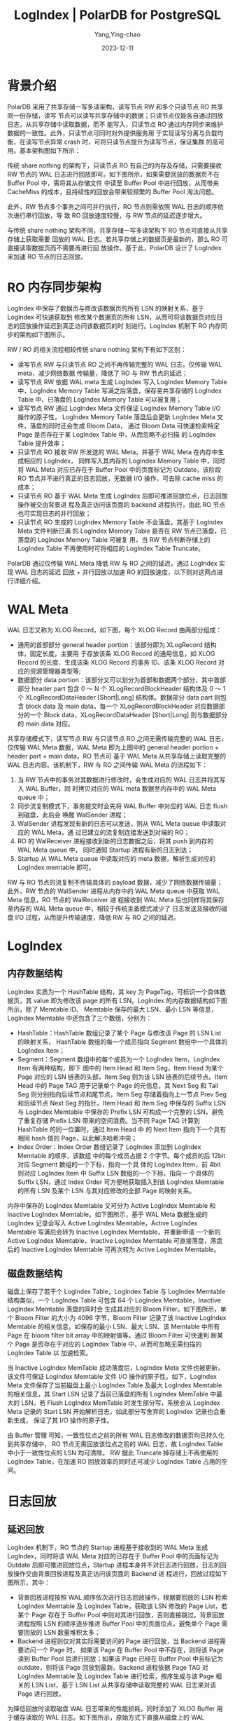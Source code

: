 :PROPERTIES:
:ID:       0dd01877-dd7e-4c27-bb1d-da7a20318e71
:NOTER_DOCUMENT: https://apsaradb.github.io/PolarDB-for-PostgreSQL/zh/theory/logindex.html
:NOTER_OPEN: eww
:END:
#+TITLE: LogIndex | PolarDB for PostgreSQL
#+AUTHOR: Yang,Ying-chao
#+DATE:   2023-12-11
#+OPTIONS:  ^:nil _:nil H:7 num:t toc:2 \n:nil ::t |:t -:t f:t *:t tex:t d:(HIDE) tags:not-in-toc
#+STARTUP:  align nodlcheck oddeven lognotestate
#+SEQ_TODO: TODO(t) INPROGRESS(i) WAITING(w@) | DONE(d) CANCELED(c@)
#+LANGUAGE: en
#+TAGS:     noexport(n)
#+EXCLUDE_TAGS: noexport
#+FILETAGS: :polardb:logindex:

* 背景介绍
:PROPERTIES:
:NOTER_DOCUMENT: https://apsaradb.github.io/PolarDB-for-PostgreSQL/zh/theory/logindex.html
:NOTER_OPEN: eww
:NOTER_PAGE: 695
:CUSTOM_ID: h:d8904674-f80c-4a35-9330-9aced14d44dc
:END:

PolarDB 采用了共享存储一写多读架构，读写节点 RW 和多个只读节点 RO 共享同一份存储，读写
节点可以读写共享存储中的数据；只读节点仅能各自通过回放日志，从共享存储中读取数据，而不
能写入，只读节点 RO 通过内存同步来维护数据的一致性。此外，只读节点可同时对外提供服务用
于实现读写分离与负载均衡，在读写节点异常 crash 时，可将只读节点提升为读写节点，保证集群
的高可用。基本架构图如下所示：

#+CAPTION:
#+NAME: fig:49_LogIndex_1-e49fa6a7
#+DOWNLOADED: https://apsaradb.github.io/PolarDB-for-PostgreSQL/assets/49_LogIndex_1-e49fa6a7.png @ 2023-12-11 18:24:59
#+attr_html: :width 800px
#+attr_org: :width 800px
[[file:images/logindex/49_LogIndex_1-e49fa6a7.png]]

传统 share nothing 的架构下，只读节点 RO 有自己的内存及存储，只需要接收 RW 节点的 WAL
日志进行回放即可。如下图所示，如果需要回放的数据页不在 Buffer Pool 中，需将其从存储文件
中读至 Buffer Pool 中进行回放，从而带来 CacheMiss 的成本，且持续性的回放会带来较频繁的
Buffer Pool 淘汰问题。



#+CAPTION:
#+NAME: fig:50_LogIndex_2-2d85ed00
#+DOWNLOADED: https://apsaradb.github.io/PolarDB-for-PostgreSQL/assets/50_LogIndex_2-2d85ed00.png @ 2023-12-11 18:25:46
#+attr_html: :width 800px
#+attr_org: :width 800px
[[file:images/logindex/50_LogIndex_2-2d85ed00.png]]

此外，RW 节点多个事务之间可并行执行，RO 节点则需依照 WAL 日志的顺序依次进行串行回放，导
致 RO 回放速度较慢，与 RW 节点的延迟逐步增大。


#+CAPTION:
#+NAME: fig:51_LogIndex_3-1c28dec4
#+DOWNLOADED: https://apsaradb.github.io/PolarDB-for-PostgreSQL/assets/51_LogIndex_3-1c28dec4.png @ 2023-12-11 18:26:16
#+attr_html: :width 800px
#+attr_org: :width 800px
[[file:images/logindex/51_LogIndex_3-1c28dec4.png]]

与传统 share nothing 架构不同，共享存储一写多读架构下 RO 节点可直接从共享存储上获取需要
回放的 WAL 日志。若共享存储上的数据页是最新的，那么 RO 可直接读取数据页而不需要再进行回
放操作。基于此，PolarDB 设计了 LogIndex 来加速 RO 节点的日志回放。


* RO 内存同步架构
:PROPERTIES:
:NOTER_DOCUMENT: https://apsaradb.github.io/PolarDB-for-PostgreSQL/zh/theory/logindex.html
:NOTER_OPEN: eww
:NOTER_PAGE: 1351
:CUSTOM_ID: h:e3c2df1f-fbcd-4486-90b1-4860d3c32d5d
:END:

LogIndex 中保存了数据页与修改该数据页的所有 LSN 的映射关系，基于 LogIndex 可快速获取到
修改某个数据页的所有 LSN，从而可将该数据页对应日志的回放操作延迟到真正访问该数据页的时
刻进行。LogIndex 机制下 RO 内存同步的架构如下图所示。

#+CAPTION:
#+NAME: fig:52_LogIndex_4-50a08309
#+DOWNLOADED: https://apsaradb.github.io/PolarDB-for-PostgreSQL/assets/52_LogIndex_4-50a08309.png @ 2023-12-11 18:27:37
#+attr_html: :width 800px
#+attr_org: :width 800px
[[file:images/logindex/52_LogIndex_4-50a08309.png]]



RW / RO 的相关流程相较传统 share nothing 架构下有如下区别：

- 读写节点 RW 与只读节点 RO 之间不再传输完整的 WAL 日志，仅传输 WAL meta，减少网络数据
  传输量，降低了 RO 与 RW 节点的延迟；
- 读写节点 RW 依据 WAL meta 生成 LogIndex 写入 LogIndex Memory Table 中，LogIndex
  Memory Table 写满之后落盘，保存至共享存储的 LogIndex Table 中，已落盘的 LogIndex
  Memory Table 可以被复用；
- 读写节点 RW 通过 LogIndex Meta 文件保证 LogIndex Memory Table I/O 操作的原子性，
  LogIndex Memory Table 落盘后会更新 LogIndex Meta 文件，落盘的同时还会生成 Bloom Data，
  通过 Bloom Data 可快速检索特定 Page 是否存在于某 LogIndex Table 中，从而忽略不必扫描
  的 LogIndex Table 提升效率；
- 只读节点 RO 接收 RW 所发送的 WAL Meta，并基于 WAL Meta 在内存中生成相应的 LogIndex，
  同样写入其内存的 LogIndex Memory Table 中，同时将 WAL Meta 对应已存在于 Buffer Pool
  中的页面标记为 Outdate，该阶段 RO 节点并不进行真正的日志回放，无数据 I/O 操作，可去除
  cache miss 的成本；
- 只读节点 RO 基于 WAL Meta 生成 LogIndex 后即可推进回放位点，日志回放操作被交由背景进
  程及真正访问该页面的 backend 进程执行，由此 RO 节点也可实现日志的并行回放；
- 只读节点 RO 生成的 LogIndex Memory Table 不会落盘，其基于 LogIndex Meta 文件判断已满
  的 LogIndex Memory Table 是否在 RW 节点已落盘，已落盘的 LogIndex Memory Table 可被复
  用，当 RW 节点判断存储上的 LogIndex Table 不再使用时可将相应的 LogIndex Table
  Truncate。

PolarDB 通过仅传输 WAL Meta 降低 RW 与 RO 之间的延迟，通过 LogIndex 实现 WAL 日志的延迟
回放 + 并行回放以加速 RO 的回放速度，以下则对这两点进行详细介绍。


* WAL Meta
:PROPERTIES:
:NOTER_DOCUMENT: https://apsaradb.github.io/PolarDB-for-PostgreSQL/zh/theory/logindex.html
:NOTER_OPEN: eww
:NOTER_PAGE: 2633
:CUSTOM_ID: h:d5723eaa-8395-4fc7-8991-ff1df89f537c
:END:

WAL 日志又称为 XLOG Record，如下图，每个 XLOG Record 由两部分组成：

- 通用的首部部分 general header portion：该部分即为 XLogRecord 结构体，固定长度。主要用
  于存放该条 XLOG Record 的通用信息，如 XLOG Record 的长度、生成该条 XLOG Record 的事务
  ID、该条 XLOG Record 对应的资源管理器类型等;
- 数据部分 data portion：该部分又可以划分为首部和数据两个部分，其中首部部分 header
  part 包含 0 ～ N 个 XLogRecordBlockHeader 结构体及 0 ～ 1 个 XLogRecordDataHeader
  [Short|Long] 结构体。数据部分 data part 则包含 block data 及 main data。每一个
  XLogRecordBlockHeader 对应数据部分的一个 Block data，XLogRecordDataHeader
  [Short|Long] 则与数据部分的 main data 对应。


#+CAPTION:
#+NAME: fig:53_LogIndex_5-3a25393f
#+DOWNLOADED: https://apsaradb.github.io/PolarDB-for-PostgreSQL/assets/53_LogIndex_5-3a25393f.png @ 2023-12-11 18:31:08
#+attr_html: :width 800px
#+attr_org: :width 800px
[[file:images/logindex/53_LogIndex_5-3a25393f.png]]



共享存储模式下，读写节点 RW 与只读节点 RO 之间无需传输完整的 WAL 日志，仅传输 WAL Meta
数据，WAL Meta 即为上图中的 general header portion + header part + main data，RO 节点可
基于 WAL Meta 从共享存储上读取完整的 WAL 日志内容。该机制下，RW 与 RO 之间传输 WAL
Meta 的流程如下：



#+CAPTION:
#+NAME: fig:54_LogIndex_6-ea27fcdf
#+DOWNLOADED: https://apsaradb.github.io/PolarDB-for-PostgreSQL/assets/54_LogIndex_6-ea27fcdf.png @ 2023-12-11 18:31:08
#+attr_html: :width 800px
#+attr_org: :width 800px
[[file:images/logindex/54_LogIndex_6-ea27fcdf.png]]


1. 当 RW 节点中的事务对其数据进行修改时，会生成对应的 WAL 日志并将其写入 WAL Buffer，同
   时拷贝对应的 WAL meta 数据至内存中的 WAL Meta queue 中；
2. 同步流复制模式下，事务提交时会先将 WAL Buffer 中对应的 WAL 日志 flush 到磁盘，此后会
   唤醒 WalSender 进程；
3. WalSender 进程发现有新的日志可以发送，则从 WAL Meta queue 中读取对应的 WAL Meta，通
   过已建立的流复制连接发送到对端的 RO；
4. RO 的 WalReceiver 进程接收到新的日志数据之后，将其 push 到内存的 WAL Meta queue 中，
   同时通知 Startup 进程有新的日志到达；
5. Startup 从 WAL Meta queue 中读取对应的 meta 数据，解析生成对应的 LogIndex memtable
   即可。

RW 与 RO 节点的流复制不传输具体的 payload 数据，减少了网络数据传输量；此外，RW 节点的
WalSender 进程从内存中的 WAL Meta queue 中获取 WAL Meta 信息，RO 节点的 WalReceiver 进
程接收到 WAL Meta 后也同样将其保存至内存的 WAL Meta queue 中，相较于传统主备模式减少了
日志发送及接收的磁盘 I/O 过程，从而提升传输速度，降低 RW 与 RO 之间的延迟。


* LogIndex
:PROPERTIES:
:NOTER_DOCUMENT: https://apsaradb.github.io/PolarDB-for-PostgreSQL/zh/theory/logindex.html
:NOTER_OPEN: eww
:NOTER_PAGE: 4055
:CUSTOM_ID: h:6f657dbb-5cff-45a3-af7e-9f3f13c90502
:END:

** 内存数据结构
:PROPERTIES:
:NOTER_DOCUMENT: https://apsaradb.github.io/PolarDB-for-PostgreSQL/zh/theory/logindex.html
:NOTER_OPEN: eww
:NOTER_PAGE: 4068
:CUSTOM_ID: h:6a5fd70c-9346-4cf7-9d32-10bd6f8c64d3
:END:

LogIndex 实质为一个 HashTable 结构，其 key 为 PageTag，可标识一个具体数据页，其 value
即为修改该 page 的所有 LSN。LogIndex 的内存数据结构如下图所示，除了 Memtable ID、
Memtable 保存的最大 LSN、最小 LSN 等信息，LogIndex Memtable 中还包含了三个数组，分别为：


- HashTable：HashTable 数组记录了某个 Page 与修改该 Page 的 LSN List 的映射关系，
  HashTable 数组的每一个成员指向 Segment 数组中一个具体的 LogIndex Item；
- Segment：Segment 数组中的每个成员为一个 LogIndex Item，LogIndex Item 有两种结构，即下
  图中的 Item Head 和 Item Seg，Item Head 为某个 Page 对应的 LSN 链表的头部，Item Seg
  则为该 LSN 链表的后续节点。Item Head 中的 Page TAG 用于记录单个 Page 的元信息，其
  Next Seg 和 Tail Seg 则分别指向后续节点和尾节点，Item Seg 存储着指向上一节点 Prev
  Seg 和后续节点 Next Seg 的指针。Item Head 和 Item Seg 中保存的 Suffix LSN 与
  LogIndex Memtable 中保存的 Prefix LSN 可构成一个完整的 LSN，避免了重复存储 Prefix
  LSN 带来的空间浪费。当不同 Page TAG 计算到 HashTable 的同一位置时，通过 Item Head 中
  的 Next Item 指向下一个具有相同 hash 值的 Page，以此解决哈希冲突；
- Index Order：Index Order 数组记录了 LogIndex 添加到 LogIndex Memtable 的顺序，该数组
  中的每个成员占据 2 个字节。每个成员的后 12bit 对应 Segment 数组的一个下标，指向一个具
  体的 LogIndex Item，前 4bit 则对应 LogIndex Item 中 Suffix LSN 数组的一个下标，指向一
  个具体的 Suffix LSN，通过 Index Order 可方便地获取插入到该 LogIndex Memtable 的所有
  LSN 及某个 LSN 与其对应修改的全部 Page 的映射关系。



#+CAPTION:
#+NAME: fig:55_LogIndex_7-a84ed0dd
#+DOWNLOADED: https://apsaradb.github.io/PolarDB-for-PostgreSQL/assets/55_LogIndex_7-a84ed0dd.png @ 2023-12-11 18:32:02
#+attr_html: :width 800px
#+attr_org: :width 800px
[[file:images/logindex/55_LogIndex_7-a84ed0dd.png]]



内存中保存的 LogIndex Memtable 又可分为 Active LogIndex Memtable 和 Inactive LogIndex
Memtable。如下图所示，基于 WAL Meta 数据生成的 LogIndex 记录会写入 Active LogIndex
Memtable，Active LogIndex Memtable 写满后会转为 Inactive LogIndex Memtable，并重新申请
一个新的 Active LogIndex Memtable，Inactive LogIndex Memtable 可直接落盘，落盘后的
Inactive LogIndex Memtable 可再次转为 Active LogIndex Memtable。



#+CAPTION:
#+NAME: fig:56_LogIndex_8-3f14f302
#+DOWNLOADED: https://apsaradb.github.io/PolarDB-for-PostgreSQL/assets/56_LogIndex_8-3f14f302.png @ 2023-12-11 18:32:02
#+attr_html: :width 800px
#+attr_org: :width 800px
[[file:images/logindex/56_LogIndex_8-3f14f302.png]]


** 磁盘数据结构
:PROPERTIES:
:NOTER_DOCUMENT: https://apsaradb.github.io/PolarDB-for-PostgreSQL/zh/theory/logindex.html
:NOTER_OPEN: eww
:NOTER_PAGE: 5538
:CUSTOM_ID: h:0bc1158e-9125-4656-801c-9fd472160b03
:END:

磁盘上保存了若干个 LogIndex Table，LogIndex Table 与 LogIndex Memtable 结构类似，一个
LogIndex Table 可包含 64 个 LogIndex Memtable，Inactive LogIndex Memtable 落盘的同时会
生成其对应的 Bloom Filter。如下图所示，单个 Bloom Filter 的大小为 4096 字节，Bloom
Filter 记录了该 Inactive LogIndex Memtable 的相关信息，如保存的最小 LSN、最大 LSN、该
Memtable 中所有 Page 在 bloom filter bit array 中的映射值等。通过 Bloom Filter 可快速判
断某个 Page 是否存在于对应的 LogIndex Table 中，从而可忽略无需扫描的 LogIndex Table 以
加速检索。



#+CAPTION:
#+NAME: fig:57_LogIndex_9-1fcc55d8
#+DOWNLOADED: https://apsaradb.github.io/PolarDB-for-PostgreSQL/assets/57_LogIndex_9-1fcc55d8.png @ 2023-12-11 18:32:14
#+attr_html: :width 800px
#+attr_org: :width 800px
[[file:images/logindex/57_LogIndex_9-1fcc55d8.png]]



当 Inactive LogIndex MemTable 成功落盘后，LogIndex Meta 文件也被更新，该文件可保证
LogIndex Memtable 文件 I/O 操作的原子性。如下，LogIndex Meta 文件保存了当前磁盘上最小
LogIndex Table 及最大 LogIndex Memtable 的相关信息，其 Start LSN 记录了当前已落盘的所有
LogIndex MemTable 中最大的 LSN。若 Flush LogIndex MemTable 时发生部分写，系统会从
LogIndex Meta 记录的 Start LSN 开始解析日志，如此部分写舍弃的 LogIndex 记录也会重新生成，
保证了其 I/O 操作的原子性。



#+CAPTION:
#+NAME: fig:58_LogIndex_10-2eab9094
#+DOWNLOADED: https://apsaradb.github.io/PolarDB-for-PostgreSQL/assets/58_LogIndex_10-2eab9094.png @ 2023-12-11 18:32:14
#+attr_html: :width 800px
#+attr_org: :width 800px
[[file:images/logindex/58_LogIndex_10-2eab9094.png]]



由 Buffer 管理 可知，一致性位点之前的所有 WAL 日志修改的数据页均已持久化到共享存储中，
RO 节点无需回放该位点之前的 WAL 日志，故 LogIndex Table 中小于一致性位点的 LSN 均可清除。
RW 据此 Truncate 掉存储上不再使用的 LogIndex Table，在加速 RO 回放效率的同时还可减少
LogIndex Table 占用的空间。


* 日志回放
:PROPERTIES:
:NOTER_DOCUMENT: https://apsaradb.github.io/PolarDB-for-PostgreSQL/zh/theory/logindex.html
:NOTER_OPEN: eww
:NOTER_PAGE: 6514
:CUSTOM_ID: h:d3ee0114-79af-4af3-a7c0-d984b289515e
:END:


** 延迟回放
:PROPERTIES:
:NOTER_DOCUMENT: https://apsaradb.github.io/PolarDB-for-PostgreSQL/zh/theory/logindex.html
:NOTER_OPEN: eww
:NOTER_PAGE: 6529
:CUSTOM_ID: h:e9306eb7-c9bd-444d-9d37-a8b2471b936a
:END:

LogIndex 机制下，RO 节点的 Startup 进程基于接收到的 WAL Meta 生成 LogIndex，同时将该
WAL Meta 对应的已存在于 Buffer Pool 中的页面标记为 Outdate 后即可推进回放位点，Startup
进程本身并不对日志进行回放，日志的回放操作交由背景回放进程及真正访问该页面的 Backend 进
程进行，回放过程如下图所示，其中：

- 背景回放进程按照 WAL 顺序依次进行日志回放操作，根据要回放的 LSN 检索 LogIndex
  Memtable 及 LogIndex Table，获取该 LSN 修改的 Page List，若某个 Page 存在于 Buffer
  Pool 中则对其进行回放，否则直接跳过。背景回放进程按照 LSN 的顺序逐步推进 Buffer Pool
  中的页面位点，避免单个 Page 需要回放的 LSN 数量堆积太多；
- Backend 进程则仅对其实际需要访问的 Page 进行回放，当 Backend 进程需要访问一个 Page 时，
  如果该 Page 在 Buffer Pool 中不存在，则将该 Page 读到 Buffer Pool 后进行回放；如果该
  Page 已经在 Buffer Pool 中且标记为 outdate，则将该 Page 回放到最新。Backend 进程依据
  Page TAG 对 LogIndex Memtable 及 LogIndex Table 进行检索，按序生成与该 Page 相关的
  LSN List，基于 LSN List 从共享存储中读取完整的 WAL 日志来对该 Page 进行回放。



#+CAPTION:
#+NAME: fig:59_LogIndex_11-e0277c33
#+DOWNLOADED: https://apsaradb.github.io/PolarDB-for-PostgreSQL/assets/59_LogIndex_11-e0277c33.png @ 2023-12-11 18:32:29
#+attr_html: :width 800px
#+attr_org: :width 800px
[[file:images/logindex/59_LogIndex_11-e0277c33.png]]



为降低回放时读取磁盘 WAL 日志带来的性能损耗，同时添加了 XLOG Buffer 用于缓存读取的 WAL
日志。如下图所示，原始方式下直接从磁盘上的 WAL Segment File 中读取 WAL 日志，添加 XLog
Page Buffer 后，会先从 XLog Buffer 中读取，若所需 WAL 日志不在 XLog Buffer 中，则从磁盘
上读取对应的 WAL Page 到 Buffer 中，然后再将其拷贝至 XLogReaderState 的 readBuf 中；若
已在 Buffer 中，则直接将其拷贝至 XLogReaderState 的 readBuf 中，以此减少回放 WAL 日志时
的 I/O 次数，从而进一步加速日志回放的速度。



#+CAPTION:
#+NAME: fig:60_LogIndex_12-6b577085
#+DOWNLOADED: https://apsaradb.github.io/PolarDB-for-PostgreSQL/assets/60_LogIndex_12-6b577085.png @ 2023-12-11 18:32:29
#+attr_html: :width 800px
#+attr_org: :width 800px
[[file:images/logindex/60_LogIndex_12-6b577085.png]]


** Mini Transaction
:PROPERTIES:
:NOTER_DOCUMENT: https://apsaradb.github.io/PolarDB-for-PostgreSQL/zh/theory/logindex.html
:NOTER_OPEN: eww
:NOTER_PAGE: 7618
:CUSTOM_ID: h:9fc15f98-21cf-4d60-85bb-0a6a4e6a5147
:END:

与传统 share nothing 架构下的日志回放不同，LogIndex 机制下，Startup 进程解析 WAL Meta
生成 LogIndex 与 Backend 进程基于 LogIndex 对 Page 进行回放的操作是并行的，且各个
Backend 进程仅对其需要访问的 Page 进行回放。由于一条 XLog Record 可能会对多个 Page 进行
修改，以索引分裂为例，其涉及对 Page_0、Page_1 的修改，且其对 Page_0 及 Page_1 的修改为
一个原子操作，即修改要么全部可见，要么全部不可见。针对此，设计了 mini transaction 锁机
制以保证 Backend 进程回放过程中内存数据结构的一致性。

如下图所示，无 mini transaction lock 时，Startup 进程对 WAL Meta 进行解析并按序将当前
LSN 插入到各个 Page 对应的 LSN List 中。若 Startup 进程完成对 Page_0 LSN List 的更新，
但尚未完成对 Page_1 LSN List 的更新时，Backend_0 和 Backend_1 分别对 Page_0 及 Page_1
进行访问，Backend_0 和 Backend_1 分别基于 Page 对应的 LSN List 进行回放操作，Page_0 被
回放至 LSN_N + 1 处，Page_1 被回放至 LSN_N 处，可见此时 Buffer Pool 中两个 Page 对应的
版本并不一致，从而导致相应内存数据结构的不一致。



#+CAPTION:
#+NAME: fig:61_LogIndex_13-4a2d72a8
#+DOWNLOADED: https://apsaradb.github.io/PolarDB-for-PostgreSQL/assets/61_LogIndex_13-4a2d72a8.png @ 2023-12-11 18:32:43
#+attr_html: :width 800px
#+attr_org: :width 800px
[[file:images/logindex/61_LogIndex_13-4a2d72a8.png]]



Mini transaction 锁机制下，对 Page_0 及 Page_1 LSN List 的更新被视为一个 mini
transaction。Startup 进程更新 Page 对应的 LSN List 时，需先获取该 Page 的 mini
transaction lock，如下先获取 Page_0 对应的 mtr lock，获取 Page mtr lock 的顺序与回放时
的顺序保持一致，更新完 Page_0 及 Page_1 LSN List 后再释放 Page_0 对应的 mtr lock。
Backend 进程基于 LogIndex 对特定 Page 进行回放时，若该 Page 对应在 Startup 进程仍处于一
个 mini transaction 中，则同样需先获取该 Page 对应的 mtr lock 后再进行回放操作。故若
Startup 进程完成对 Page_0 LSN List 的更新，但尚未完成对 Page_1 LSN List 的更新时，
Backend_0 和 Backend_1 分别对 Page_0 及 Page_1 进行访问，此时 Backend_0 需等待 LSN
List 更新完毕并释放 Page_0 mtr lock 之后才可进行回放操作，而释放 Page_0 mtr lock 时
Page_1 的 LSN List 已完成更新，从而实现了内存数据结构的原子修改。



#+CAPTION:
#+NAME: fig:62_LogIndex_14-c90cc6e7
#+DOWNLOADED: https://apsaradb.github.io/PolarDB-for-PostgreSQL/assets/62_LogIndex_14-c90cc6e7.png @ 2023-12-11 18:32:43
#+attr_html: :width 800px
#+attr_org: :width 800px
[[file:images/logindex/62_LogIndex_14-c90cc6e7.png]]


* 总结
:PROPERTIES:
:NOTER_DOCUMENT: https://apsaradb.github.io/PolarDB-for-PostgreSQL/zh/theory/logindex.html
:NOTER_OPEN: eww
:NOTER_PAGE: 8974
:CUSTOM_ID: h:10fd2c47-d2a8-4c4e-9621-09687964e806
:END:

PolarDB 基于 RW 节点与 RO 节点共享存储这一特性，设计了 LogIndex 机制来加速 RO 节点的内
存同步，降低 RO 节点与 RW 节点之间的延迟，确保了 RO 节点的一致性与可用性。本文对
LogIndex 的设计背景、基于 LogIndex 的 RO 内存同步架构及具体细节进行了分析。除了实现 RO
节点的内存同步，基于 LogIndex 机制还可实现 RO 节点的 Online Promote，可加速 RW 节点异常
崩溃时，RO 节点提升为 RW 节点的速度，从而构建计算节点的高可用，实现服务的快速恢复。

